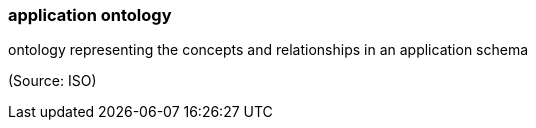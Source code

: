 === application ontology

ontology representing the concepts and relationships in an application schema

(Source: ISO)

